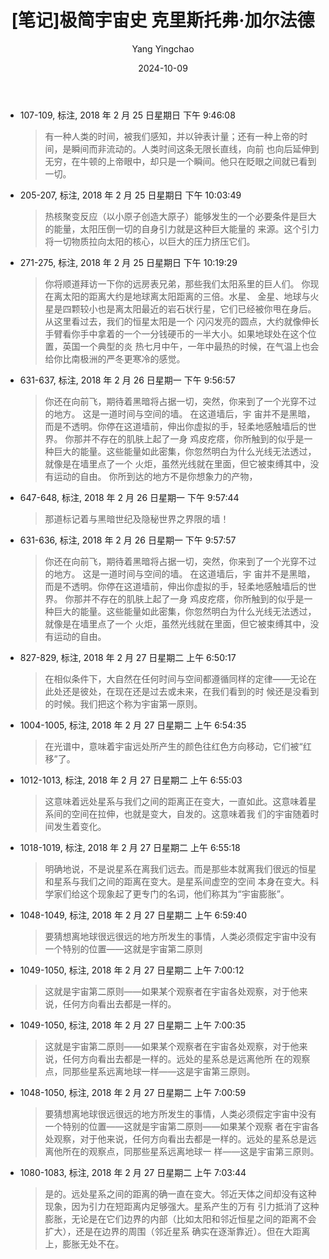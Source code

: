 #+TITLE:  [笔记]极简宇宙史 克里斯托弗·加尔法德
#+AUTHOR: Yang Yingchao
#+DATE:   2024-10-09
#+OPTIONS:  ^:nil H:5 num:t toc:2 \n:nil ::t |:t -:t f:t *:t tex:t d:(HIDE) tags:not-in-toc
#+STARTUP:   oddeven lognotestate
#+SEQ_TODO: TODO(t) INPROGRESS(i) WAITING(w@) | DONE(d) CANCELED(c@)
#+LANGUAGE: en
#+TAGS:     noexport(n)
#+EXCLUDE_TAGS: noexport
#+FILETAGS: :jijianyuzhou:note:ireader:

- 107-109, 标注, 2018 年 2 月 25 日星期日 下午 9:46:08
  # note_md5: 2a2cea05b7b44060179317ac8ea9ec1c
  #+BEGIN_QUOTE
  有一种人类的时间，被我们感知，并以钟表计量；还有一种上帝的时间，是瞬间而非流动的。人类时间这条无限长直线，向前
  也向后延伸到无穷，在牛顿的上帝眼中，却只是一个瞬间。他只在眨眼之间就已看到一切。
  #+END_QUOTE

- 205-207, 标注, 2018 年 2 月 25 日星期日 下午 10:03:49
  # note_md5: 231217bcbafd292408961c697892c2a0
  #+BEGIN_QUOTE
  热核聚变反应（以小原子创造大原子）能够发生的一个必要条件是巨大的能量，太阳压倒一切的自身引力就是这种巨大能量的
  来源。这个引力将一切物质拉向太阳的核心，以巨大的压力挤压它们。
  #+END_QUOTE

- 271-275, 标注, 2018 年 2 月 25 日星期日 下午 10:19:29
  # note_md5: e60751f71c010b6ee8fa0f49d9d4b8fa
  #+BEGIN_QUOTE
  你将顺道拜访一下你的远房表兄弟，那些我们太阳系里的巨人们。 你现在离太阳的距离大约是地球离太阳距离的三倍。水星、
  金星、地球与火星是四颗较小也是离太阳最近的岩石状行星，它们已经被你甩在身后。从这里看过去，我们的恒星太阳是一个
  闪闪发亮的圆点，大约就像伸长手臂看你手中拿着的一个一分钱硬币的一半大小。如果地球处在这个位置，英国一个典型的炎
  热七月中午，一年中最热的时候，在气温上也会给你比南极洲的严冬更寒冷的感觉。
  #+END_QUOTE

- 631-637, 标注, 2018 年 2 月 26 日星期一 下午 9:56:57
  # note_md5: 5c0add0fa1c225eedd000c68a9eb13a1
  #+BEGIN_QUOTE
  你还在向前飞，期待着黑暗将占据一切，突然，你来到了一个光穿不过的地方。 这是一道时间与空间的墙。 在这道墙后，宇
  宙并不是黑暗，而是不透明。你停在这道墙前，伸出你虚拟的手，轻柔地感触墙后的世界。 你那并不存在的肌肤上起了一身
  鸡皮疙瘩，你所触到的似乎是一种巨大的能量。这些能量如此密集，你忽然明白为什么光线无法透过，就像是在墙里点了一个
  火炬，虽然光线就在里面，但它被束缚其中，没有运动的自由。 你所到达的地方不是你想象力的产物，
  #+END_QUOTE

- 647-648, 标注, 2018 年 2 月 26 日星期一 下午 9:57:44
  # note_md5: 263c44aa012ae1c868e5ee0c34f139e4
  #+BEGIN_QUOTE
  那道标记着与黑暗世纪及隐秘世界之界限的墙！
  #+END_QUOTE

- 631-636, 标注, 2018 年 2 月 26 日星期一 下午 9:57:57
  # note_md5: 9047f4648786307f0f692a0c720133d0
  #+BEGIN_QUOTE
  你还在向前飞，期待着黑暗将占据一切，突然，你来到了一个光穿不过的地方。 这是一道时间与空间的墙。 在这道墙后，宇
  宙并不是黑暗，而是不透明。你停在这道墙前，伸出你虚拟的手，轻柔地感触墙后的世界。 你那并不存在的肌肤上起了一身
  鸡皮疙瘩，你所触到的似乎是一种巨大的能量。这些能量如此密集，你忽然明白为什么光线无法透过，就像是在墙里点了一个
  火炬，虽然光线就在里面，但它被束缚其中，没有运动的自由。
  #+END_QUOTE

- 827-829, 标注, 2018 年 2 月 27 日星期二 上午 6:50:17
  # note_md5: 7280dc1ea850710d8bd444832680af2f
  #+BEGIN_QUOTE
  在相似条件下，大自然在任何时间与空间都遵循同样的定律——无论在此处还是彼处，在现在还是过去或未来，在我们看到的时
  候还是没看到的时候。我们把这个称为宇宙第一原则。
  #+END_QUOTE

- 1004-1005, 标注, 2018 年 2 月 27 日星期二 上午 6:54:35
  # note_md5: 53f40f567e636dff9a783bf64fa5c633
  #+BEGIN_QUOTE
  在光谱中，意味着宇宙远处所产生的颜色往红色方向移动，它们被“红移”了。
  #+END_QUOTE

- 1012-1013, 标注, 2018 年 2 月 27 日星期二 上午 6:55:03
  # note_md5: 683ff829a705faf2cd02508a1c251ea5
  #+BEGIN_QUOTE
  这意味着远处星系与我们之间的距离正在变大，一直如此。这意味着星系间的空间在拉伸，也就是变大，自发的。这意味着我
  们的宇宙随着时间发生着变化。
  #+END_QUOTE

- 1018-1019, 标注, 2018 年 2 月 27 日星期二 上午 6:55:18
  # note_md5: 19de06a4d0faab011b6f8b2b8c61cd85
  #+BEGIN_QUOTE
  明确地说，不是说星系在离我们远去。而是那些本就离我们很远的恒星和星系与我们之间的距离在变大。是星系间虚空的空间
  本身在变大。科学家们给这个现象起了更专门的名词，他们称其为“宇宙膨胀”。
  #+END_QUOTE

- 1048-1049, 标注, 2018 年 2 月 27 日星期二 上午 6:59:40
  # note_md5: 01eae55d7749ce9584f76bb70d0497b1
  #+BEGIN_QUOTE
  要猜想离地球很远很远的地方所发生的事情，人类必须假定宇宙中没有一个特别的位置——这就是宇宙第二原则
  #+END_QUOTE

- 1049-1050, 标注, 2018 年 2 月 27 日星期二 上午 7:00:12
  # note_md5: 23ff1edf0e4f7b457eea321f89d4b361
  #+BEGIN_QUOTE
  这就是宇宙第二原则——如果某个观察者在宇宙各处观察，对于他来说，任何方向看出去都是一样的。
  #+END_QUOTE

- 1049-1050, 标注, 2018 年 2 月 27 日星期二 上午 7:00:35
  # note_md5: 865c704a296608a282cc43ca9a1cdfbe
  #+BEGIN_QUOTE
  这就是宇宙第二原则——如果某个观察者在宇宙各处观察，对于他来说，任何方向看出去都是一样的。远处的星系总是远离他所
  在的观察点，同那些星系远离地球一样——这是宇宙第三原则。
  #+END_QUOTE

- 1048-1050, 标注, 2018 年 2 月 27 日星期二 上午 7:00:59
  # note_md5: 060af9f66d7de621e3f164755417e58d
  #+BEGIN_QUOTE
  要猜想离地球很远很远的地方所发生的事情，人类必须假定宇宙中没有一个特别的位置——这就是宇宙第二原则——如果某个观察
  者在宇宙各处观察，对于他来说，任何方向看出去都是一样的。远处的星系总是远离他所在的观察点，同那些星系远离地球一
  样——这是宇宙第三原则。
  #+END_QUOTE

- 1080-1083, 标注, 2018 年 2 月 27 日星期二 上午 7:03:44
  # note_md5: 0a684b5ee927e58d1e15614f12477448
  #+BEGIN_QUOTE
  是的。远处星系之间的距离的确一直在变大。邻近天体之间却没有这种现象，因为引力在短距离内足够强大。星系产生的万有
  引力抵消了这种膨胀，无论是在它们边界的内部（比如太阳和邻近恒星之间的距离不会扩大），还是在边界的周围（邻近星系
  确实在逐渐靠近）。但在大距离上，膨胀无处不在。
  #+END_QUOTE
